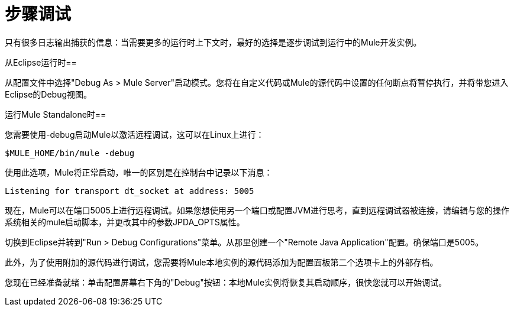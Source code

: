 = 步骤调试

只有很多日志输出捕获的信息：当需要更多的运行时上下文时，最好的选择是逐步调试到运行中的Mule开发实例。

从Eclipse运行时== 

从配置文件中选择"Debug As > Mule Server"启动模式。您将在自定义代码或Mule的源代码中设置的任何断点将暂停执行，并将带您进入Eclipse的Debug视图。

运行Mule Standalone时== 

您需要使用-debug启动Mule以激活远程调试，这可以在Linux上进行：

[source, code, linenums]
----
$MULE_HOME/bin/mule -debug
----

使用此选项，Mule将正常启动，唯一的区别是在控制台中记录以下消息：

[source, code, linenums]
----
Listening for transport dt_socket at address: 5005
----

现在，Mule可以在端口5005上进行远程调试。如果您想使用另一个端口或配置JVM进行思考，直到远程调试器被连接，请编辑与您的操作系统相关的mule启动脚本，并更改​​其中的参数JPDA_OPTS属性。

切换到Eclipse并转到"Run > Debug Configurations"菜单。从那里创建一个"Remote Java Application"配置。确保端口是5005。

此外，为了使用附加的源代码进行调试，您需要将Mule本地实例的源代码添加为配置面板第二个选项卡上的外部存档。

您现在已经准备就绪：单击配置屏幕右下角的"Debug"按钮：本地Mule实例将恢复其启动顺序，很快您就可以开始调试。
